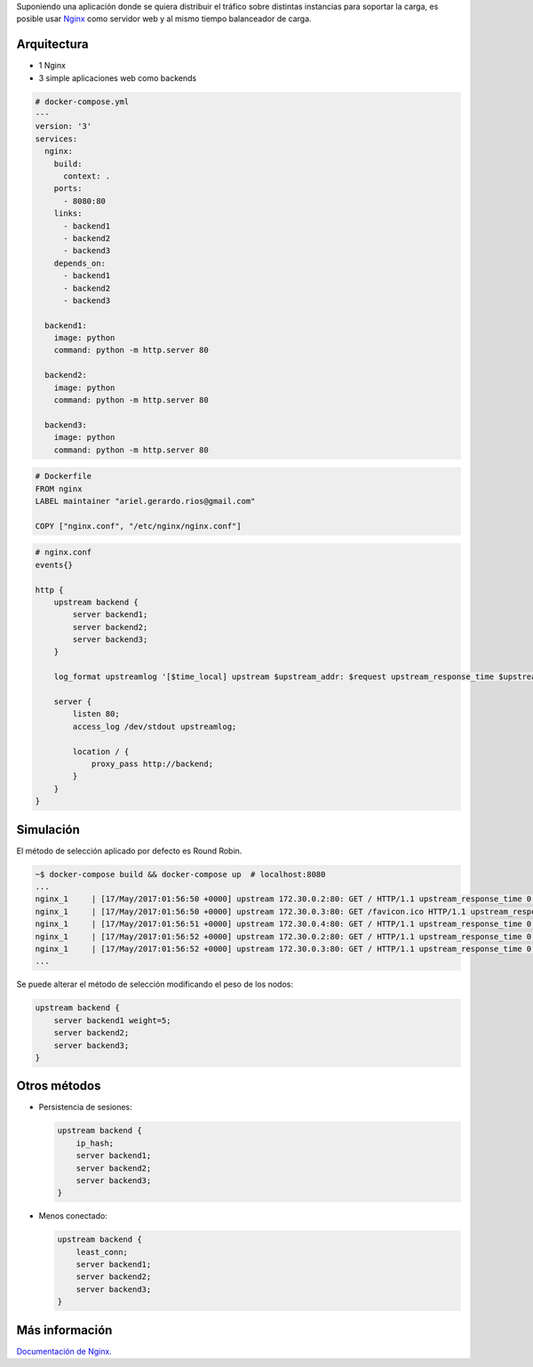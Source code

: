 .. title: Nginx como balanceador de carga
.. slug: nginx-como-balanceador-de-carga
.. date: 2017-05-16 22:44:51 UTC-03:00
.. tags: nginx, web, docker
.. category: 
.. link: http://nginx.org/en/docs/http/load_balancing.html
.. description: 
.. type: text

Suponiendo una aplicación donde se quiera distribuir el tráfico sobre distintas
instancias para soportar la carga, es posible usar Nginx_ como servidor web y
al mismo tiempo balanceador de carga.

Arquitectura
------------

* 1 Nginx
* 3 simple aplicaciones web como backends 

.. code-block:: yaml

   # docker-compose.yml
   ---
   version: '3'
   services:
     nginx:
       build:
         context: .
       ports:
         - 8080:80
       links:
         - backend1
         - backend2
         - backend3
       depends_on:
         - backend1
         - backend2
         - backend3
   
     backend1:
       image: python
       command: python -m http.server 80
   
     backend2:
       image: python
       command: python -m http.server 80
   
     backend3:
       image: python
       command: python -m http.server 80

.. code-block:: Dockerfile
 
   # Dockerfile
   FROM nginx
   LABEL maintainer "ariel.gerardo.rios@gmail.com"
   
   COPY ["nginx.conf", "/etc/nginx/nginx.conf"]

.. code-block::

   # nginx.conf
   events{}

   http {
       upstream backend {
           server backend1;
           server backend2;
           server backend3;
       }
   
       log_format upstreamlog '[$time_local] upstream $upstream_addr: $request upstream_response_time $upstream_response_time msec $msec request_time $request_time';
   
       server {
           listen 80;
           access_log /dev/stdout upstreamlog;
   
           location / {
               proxy_pass http://backend;
           }
       }
   }

Simulación
----------

El método de selección aplicado por defecto es Round Robin.

.. code-block:: bash

   ~$ docker-compose build && docker-compose up  # localhost:8080
   ...
   nginx_1     | [17/May/2017:01:56:50 +0000] upstream 172.30.0.2:80: GET / HTTP/1.1 upstream_response_time 0.003 msec 1494986210.108 request_time 0.003
   nginx_1     | [17/May/2017:01:56:50 +0000] upstream 172.30.0.3:80: GET /favicon.ico HTTP/1.1 upstream_response_time 0.001 msec 1494986210.130 request_time 0.001
   nginx_1     | [17/May/2017:01:56:51 +0000] upstream 172.30.0.4:80: GET / HTTP/1.1 upstream_response_time 0.002 msec 1494986211.914 request_time 0.002
   nginx_1     | [17/May/2017:01:56:52 +0000] upstream 172.30.0.2:80: GET / HTTP/1.1 upstream_response_time 0.004 msec 1494986212.142 request_time 0.004
   nginx_1     | [17/May/2017:01:56:52 +0000] upstream 172.30.0.3:80: GET / HTTP/1.1 upstream_response_time 0.009 msec 1494986212.396 request_time 0.009
   ...

Se puede alterar el método de selección modificando el peso de los nodos:

.. code-block::

     upstream backend {
         server backend1 weight=5;
         server backend2;
         server backend3;
     }

Otros métodos
-------------

* Persistencia de sesiones:

  .. code-block::

     upstream backend {
         ip_hash;
         server backend1;
         server backend2;
         server backend3;
     }

* Menos conectado:

  .. code-block::

     upstream backend {
         least_conn;
         server backend1;
         server backend2;
         server backend3;
     }


Más información
---------------

|docs|_

.. _Nginx: https://www.nginx.com/
.. |docs| replace:: Documentación de Nginx.
.. _docs: http://nginx.org/en/docs/http/load_balancing.html
